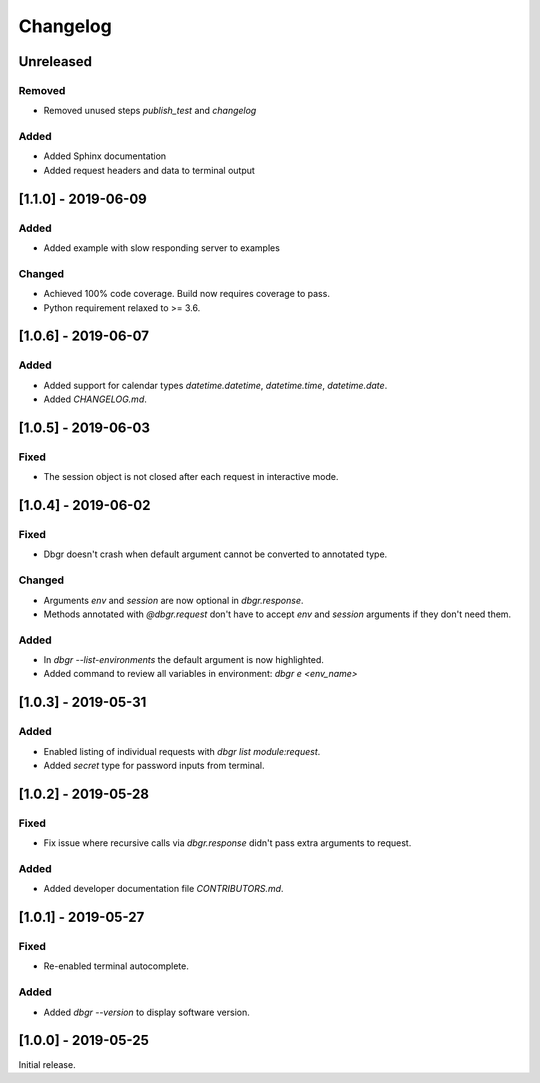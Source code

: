 Changelog
=========


Unreleased
----------
Removed
~~~~~~~
- Removed unused steps `publish_test` and `changelog`

Added
~~~~~
- Added Sphinx documentation
- Added request headers and data to terminal output


[1.1.0] - 2019-06-09
--------------------
Added
~~~~~
- Added example with slow responding server to examples

Changed
~~~~~~~
- Achieved 100% code coverage. Build now requires coverage to pass.
- Python requirement relaxed to >= 3.6.


[1.0.6] - 2019-06-07
--------------------
Added
~~~~~
- Added support for calendar types `datetime.datetime`, `datetime.time`, `datetime.date`.
- Added `CHANGELOG.md`.


[1.0.5] - 2019-06-03
--------------------
Fixed
~~~~~
- The session object is not closed after each request in interactive mode.


[1.0.4] - 2019-06-02
--------------------
Fixed
~~~~~
- Dbgr doesn't crash when default argument cannot be converted to annotated type.

Changed
~~~~~~~
- Arguments `env` and `session` are now optional in `dbgr.response`.
- Methods annotated with `@dbgr.request` don't have to accept `env` and `session` arguments if they don't need them.

Added
~~~~~
- In `dbgr --list-environments` the default argument is now highlighted.
- Added command to review all variables in environment: `dbgr e <env_name>`


[1.0.3] - 2019-05-31
--------------------
Added
~~~~~
- Enabled listing of individual requests with `dbgr list module:request`.
- Added `secret` type for password inputs from terminal.


[1.0.2] - 2019-05-28
--------------------
Fixed
~~~~~
- Fix issue where recursive calls via `dbgr.response` didn't pass extra arguments to request.

Added
~~~~~
- Added developer documentation file `CONTRIBUTORS.md`.


[1.0.1] - 2019-05-27
--------------------
Fixed
~~~~~
- Re-enabled terminal autocomplete.

Added
~~~~~
- Added `dbgr --version` to display software version.


[1.0.0] - 2019-05-25
--------------------
Initial release.
